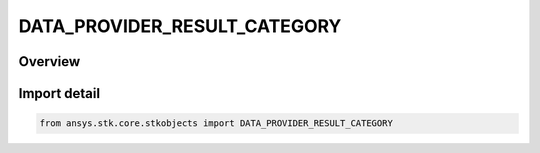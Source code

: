 DATA_PROVIDER_RESULT_CATEGORY
=============================

.. py:class:: ansys.stk.core.stkobjects.DATA_PROVIDER_RESULT_CATEGORY

   IntEnum


.. py:currentmodule:: DATA_PROVIDER_RESULT_CATEGORY

Overview
--------

.. tab-set::

    .. tab-item:: Members
        
        .. list-table::
            :header-rows: 0
            :widths: auto

            * - :py:attr:`~INTERVAL_LIST`
              - Interval list.

            * - :py:attr:`~SUB_SECTION_LIST`
              - Subsection list.

            * - :py:attr:`~MESSAGE`
              - Message.

            * - :py:attr:`~DATA_SET_LIST`
              - Data set list.


Import detail
-------------

.. code-block:: python

    from ansys.stk.core.stkobjects import DATA_PROVIDER_RESULT_CATEGORY


